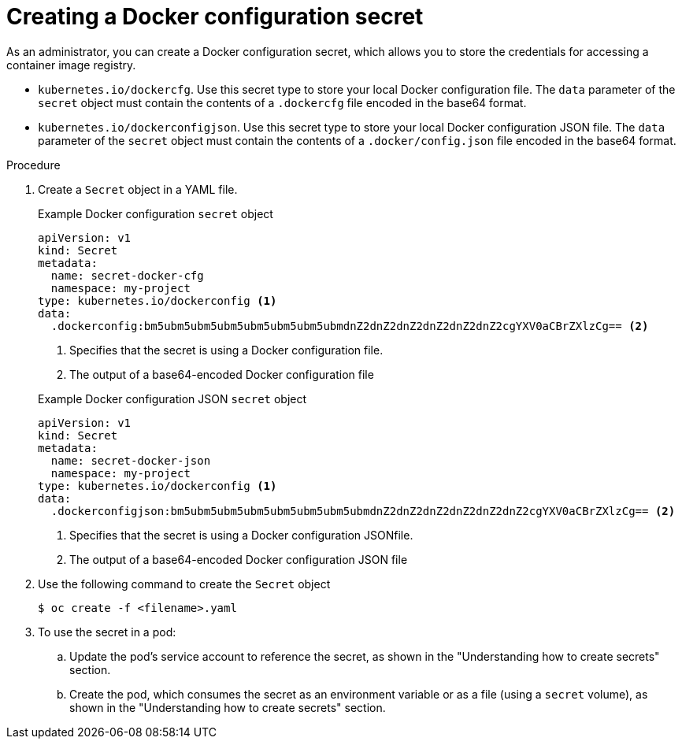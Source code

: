 // Module included in the following assemblies:
//
// * nodes/nodes-pods-secrets.adoc

:_mod-docs-content-type: PROCEDURE
[id="nodes-pods-secrets-creating-docker_{context}"]
= Creating a Docker configuration secret

As an administrator, you can create a Docker configuration secret, which allows you to store the credentials for accessing a container image registry.

* `kubernetes.io/dockercfg`. Use this secret type to store your local Docker configuration file. The `data` parameter of the `secret` object must contain the contents of a `.dockercfg` file encoded in the base64 format.

* `kubernetes.io/dockerconfigjson`. Use this secret type to store your local Docker configuration JSON file. The `data` parameter of the `secret` object must contain the contents of a `.docker/config.json` file encoded in the base64 format.

.Procedure

. Create a `Secret` object in a YAML file.
+
--
.Example Docker configuration `secret` object
[source,yaml]
----
apiVersion: v1
kind: Secret
metadata:
  name: secret-docker-cfg
  namespace: my-project
type: kubernetes.io/dockerconfig <1>
data:
  .dockerconfig:bm5ubm5ubm5ubm5ubm5ubm5ubm5ubmdnZ2dnZ2dnZ2dnZ2dnZ2dnZ2cgYXV0aCBrZXlzCg== <2>
----
<1> Specifies that the secret is using a Docker configuration file.
<2> The output of a base64-encoded Docker configuration file
--
+
--
.Example Docker configuration JSON `secret` object
[source,yaml]
----
apiVersion: v1
kind: Secret
metadata:
  name: secret-docker-json
  namespace: my-project
type: kubernetes.io/dockerconfig <1>
data:
  .dockerconfigjson:bm5ubm5ubm5ubm5ubm5ubm5ubm5ubmdnZ2dnZ2dnZ2dnZ2dnZ2dnZ2cgYXV0aCBrZXlzCg== <2>
----
<1> Specifies that the secret is using a Docker configuration JSONfile.
<2> The output of a base64-encoded Docker configuration JSON file
--

. Use the following command to create the `Secret` object
+
[source,terminal]
----
$ oc create -f <filename>.yaml
----

. To use the secret in a pod:

.. Update the pod's service account to reference the secret, as shown in the "Understanding how to create secrets" section.

.. Create the pod, which consumes the secret as an environment variable or as a file (using a `secret` volume), as shown in the "Understanding how to create secrets" section.

